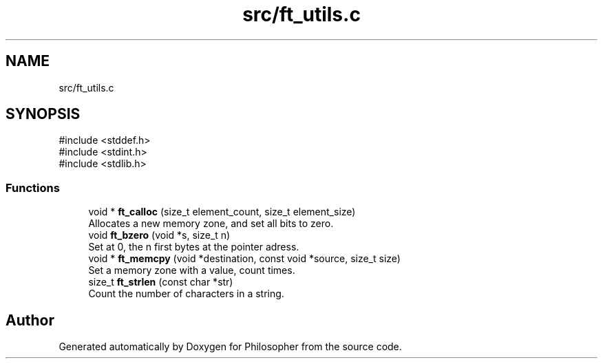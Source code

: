 .TH "src/ft_utils.c" 3 "Philosopher" \" -*- nroff -*-
.ad l
.nh
.SH NAME
src/ft_utils.c
.SH SYNOPSIS
.br
.PP
\fR#include <stddef\&.h>\fP
.br
\fR#include <stdint\&.h>\fP
.br
\fR#include <stdlib\&.h>\fP
.br

.SS "Functions"

.in +1c
.ti -1c
.RI "void * \fBft_calloc\fP (size_t element_count, size_t element_size)"
.br
.RI "Allocates a new memory zone, and set all bits to zero\&. "
.ti -1c
.RI "void \fBft_bzero\fP (void *s, size_t n)"
.br
.RI "Set at 0, the n first bytes at the pointer adress\&. "
.ti -1c
.RI "void * \fBft_memcpy\fP (void *destination, const void *source, size_t size)"
.br
.RI "Set a memory zone with a value, count times\&. "
.ti -1c
.RI "size_t \fBft_strlen\fP (const char *str)"
.br
.RI "Count the number of characters in a string\&. "
.in -1c
.SH "Author"
.PP 
Generated automatically by Doxygen for Philosopher from the source code\&.
